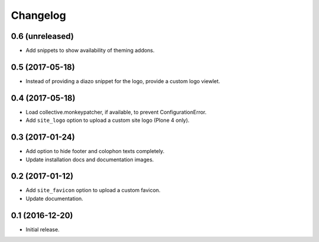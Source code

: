 Changelog
=========


0.6 (unreleased)
----------------

- Add snippets to show availability of theming addons.


0.5 (2017-05-18)
----------------

- Instead of providing a diazo snippet for the logo, provide a custom logo viewlet.


0.4 (2017-05-18)
----------------

- Load collective.monkeypatcher, if available, to prevent ConfigurationError.
- Add ``site_logo`` option to upload a custom site logo (Plone 4 only).


0.3 (2017-01-24)
----------------

- Add option to hide footer and colophon texts completely.
- Update installation docs and documentation images.


0.2 (2017-01-12)
----------------

- Add ``site_favicon`` option to upload a custom favicon.
- Update documentation.


0.1 (2016-12-20)
----------------

- Initial release.

